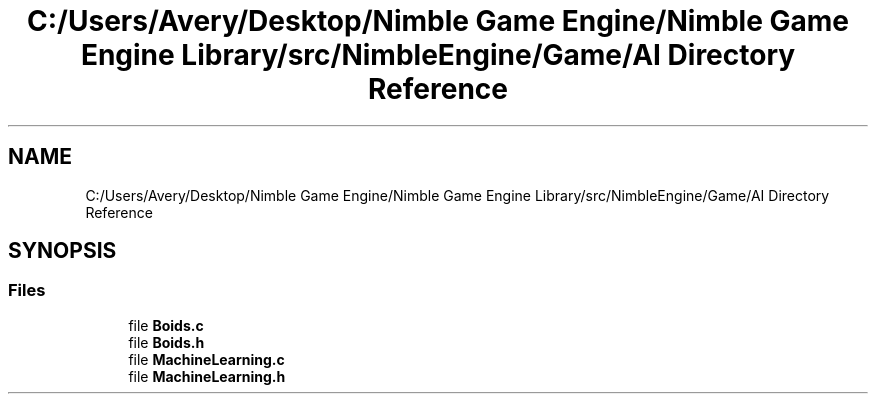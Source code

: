 .TH "C:/Users/Avery/Desktop/Nimble Game Engine/Nimble Game Engine Library/src/NimbleEngine/Game/AI Directory Reference" 3 "Fri Aug 14 2020" "Version 0.1.0" "Nimble Game Engine Library" \" -*- nroff -*-
.ad l
.nh
.SH NAME
C:/Users/Avery/Desktop/Nimble Game Engine/Nimble Game Engine Library/src/NimbleEngine/Game/AI Directory Reference
.SH SYNOPSIS
.br
.PP
.SS "Files"

.in +1c
.ti -1c
.RI "file \fBBoids\&.c\fP"
.br
.ti -1c
.RI "file \fBBoids\&.h\fP"
.br
.ti -1c
.RI "file \fBMachineLearning\&.c\fP"
.br
.ti -1c
.RI "file \fBMachineLearning\&.h\fP"
.br
.in -1c
